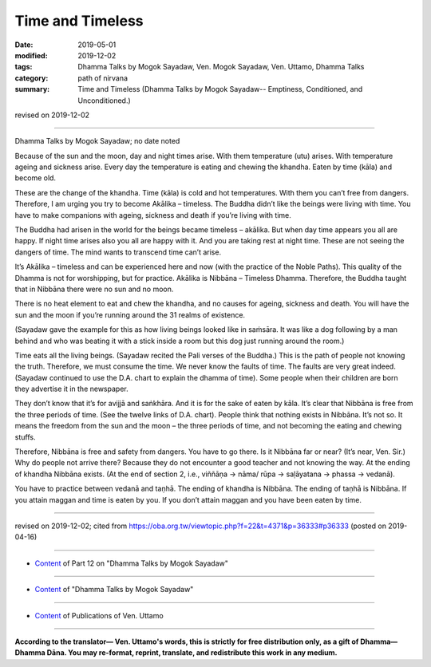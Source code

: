 ==========================================
Time and Timeless
==========================================

:date: 2019-05-01
:modified: 2019-12-02
:tags: Dhamma Talks by Mogok Sayadaw, Ven. Mogok Sayadaw, Ven. Uttamo, Dhamma Talks
:category: path of nirvana
:summary: Time and Timeless (Dhamma Talks by Mogok Sayadaw-- Emptiness, Conditioned, and Unconditioned.)

revised on 2019-12-02

------

Dhamma Talks by Mogok Sayadaw; no date noted

Because of the sun and the moon, day and night times arise. With them temperature (utu) arises. With temperature ageing and sickness arise. Every day the temperature is eating and chewing the khandha. Eaten by time (kāla) and become old. 

These are the change of the khandha. Time (kāla) is cold and hot temperatures. With them you can’t free from dangers. Therefore, I am urging you try to become Akālika – timeless. The Buddha didn’t like the beings were living with time. You have to make companions with ageing, sickness and death if you’re living with time. 

The Buddha had arisen in the world for the beings became timeless – akālika. But when day time appears you all are happy. If night time arises also you all are happy with it. And you are taking rest at night time. These are not seeing the dangers of time. The mind wants to transcend time can’t arise. 

It’s Akālika – timeless and can be experienced here and now (with the practice of the Noble Paths). This quality of the Dhamma is not for worshipping, but for practice. Akālika is Nibbāna – Timeless Dhamma. Therefore, the Buddha taught that in Nibbāna there were no sun and no moon. 

There is no heat element to eat and chew the khandha, and no causes for ageing, sickness and death. You will have the sun and the moon if you’re running around the 31 realms of existence. 

(Sayadaw gave the example for this as how living beings looked like in saṁsāra. It was like a dog following by a man behind and who was beating it with a stick inside a room but this dog just running around the room.) 

Time eats all the living beings. (Sayadaw recited the Pali verses of the Buddha.) This is the path of people not knowing the truth. Therefore, we must consume the time. We never know the faults of time. The faults are very great indeed. (Sayadaw continued to use the D.A. chart to explain the dhamma of time). Some people when their children are born they advertise it in the newspaper. 

They don’t know that it’s for avijjā and saṅkhāra. And it is for the sake of eaten by kāla. It’s clear that Nibbāna is free from the three periods of time. (See the twelve links of D.A. chart). People think that nothing exists in Nibbāna. It’s not so. It means the freedom from the sun and the moon – the three periods of time, and not becoming the eating and chewing stuffs. 

Therefore, Nibbāna is free and safety from dangers. You have to go there. Is it Nibbāna far or near? (It’s near, Ven. Sir.) Why do people not arrive there? Because they do not encounter a good teacher and not knowing the way. At the ending of khandha Nibbāna exists. (At the end of section 2, i.e., viññāṇa → nāma/ rūpa → saḷāyatana → phassa → vedanā). 

You have to practice between vedanā and taṇhā. The ending of khandha is Nibbāna. The ending of taṇhā is Nibbāna. If you attain maggan and time is eaten by you. If you don’t attain maggan and you have been eaten by time.

------

revised on 2019-12-02; cited from https://oba.org.tw/viewtopic.php?f=22&t=4371&p=36333#p36333 (posted on 2019-04-16)

------

- `Content <{filename}pt12-content-of-part12%zh.rst>`__ of Part 12 on "Dhamma Talks by Mogok Sayadaw"

------

- `Content <{filename}content-of-dhamma-talks-by-mogok-sayadaw%zh.rst>`__ of "Dhamma Talks by Mogok Sayadaw"

------

- `Content <{filename}../publication-of-ven-uttamo%zh.rst>`__ of Publications of Ven. Uttamo

------

**According to the translator— Ven. Uttamo's words, this is strictly for free distribution only, as a gift of Dhamma—Dhamma Dāna. You may re-format, reprint, translate, and redistribute this work in any medium.**

..
  12-02 rev. proofread by bhante
  2019-05-01  create rst; post on 
